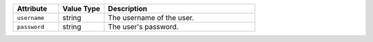 .. list-table::
   :widths: 3 3 10
   :header-rows: 1

   * - Attribute
     - Value Type
     - Description
   * - ``username``
     - string
     - The username of the user.
   * - ``password``
     - string
     - The user's password.

